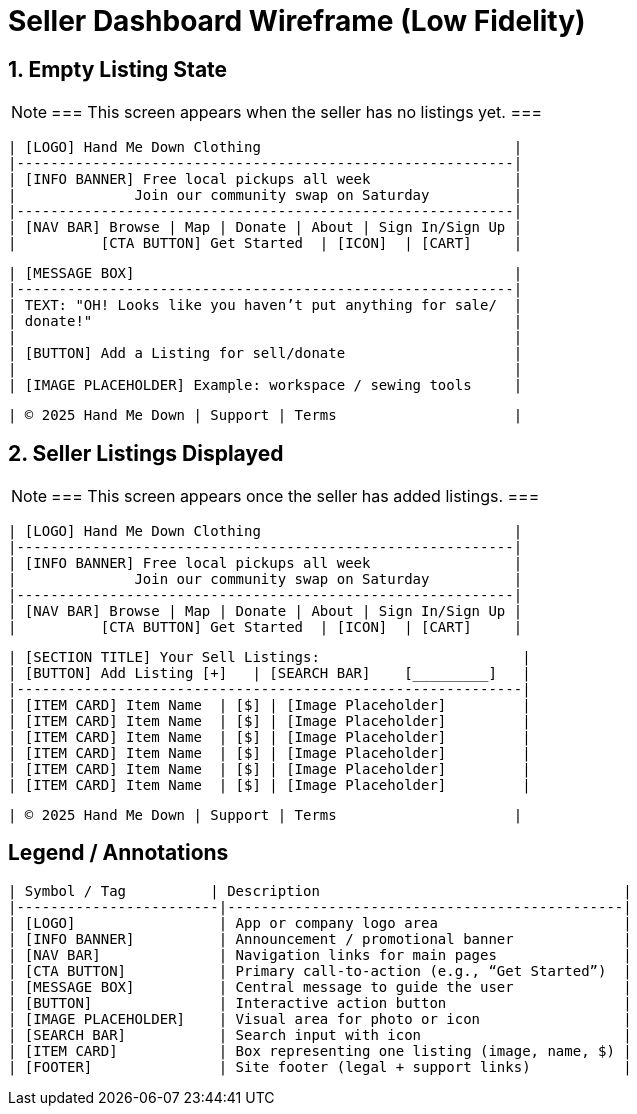 = Seller Dashboard Wireframe (Low Fidelity)

== 1. Empty Listing State

[NOTE]
===
This screen appears when the seller has no listings yet.
===

------------------------------------------------------------
| [LOGO] Hand Me Down Clothing                              |
|-----------------------------------------------------------|
| [INFO BANNER] Free local pickups all week                 |
|              Join our community swap on Saturday          |
|-----------------------------------------------------------|
| [NAV BAR] Browse | Map | Donate | About | Sign In/Sign Up |
|          [CTA BUTTON] Get Started  | [ICON]  | [CART]     |
------------------------------------------------------------

[FRAME: MAIN CONTENT]
------------------------------------------------------------
| [MESSAGE BOX]                                             |
|-----------------------------------------------------------|
| TEXT: "OH! Looks like you haven’t put anything for sale/  |
| donate!"                                                  |
|                                                           |
| [BUTTON] Add a Listing for sell/donate                    |
|                                                           |
| [IMAGE PLACEHOLDER] Example: workspace / sewing tools     |
------------------------------------------------------------

[FOOTER]
------------------------------------------------------------
| © 2025 Hand Me Down | Support | Terms                     |
------------------------------------------------------------


== 2. Seller Listings Displayed

[NOTE]
===
This screen appears once the seller has added listings.
===

------------------------------------------------------------
| [LOGO] Hand Me Down Clothing                              |
|-----------------------------------------------------------|
| [INFO BANNER] Free local pickups all week                 |
|              Join our community swap on Saturday          |
|-----------------------------------------------------------|
| [NAV BAR] Browse | Map | Donate | About | Sign In/Sign Up |
|          [CTA BUTTON] Get Started  | [ICON]  | [CART]     |
------------------------------------------------------------

[FRAME: MAIN CONTENT]
-------------------------------------------------------------
| [SECTION TITLE] Your Sell Listings:                        |
| [BUTTON] Add Listing [+]   | [SEARCH BAR]    [_________]   |
|------------------------------------------------------------|
| [ITEM CARD] Item Name  | [$] | [Image Placeholder]         |
| [ITEM CARD] Item Name  | [$] | [Image Placeholder]         |
| [ITEM CARD] Item Name  | [$] | [Image Placeholder]         |
| [ITEM CARD] Item Name  | [$] | [Image Placeholder]         |
| [ITEM CARD] Item Name  | [$] | [Image Placeholder]         |
| [ITEM CARD] Item Name  | [$] | [Image Placeholder]         |
-------------------------------------------------------------

[FOOTER]
------------------------------------------------------------
| © 2025 Hand Me Down | Support | Terms                     |
------------------------------------------------------------


== Legend / Annotations
-------------------------------------------------------------------------
| Symbol / Tag          | Description                                    |
|------------------------|-----------------------------------------------|
| [LOGO]                 | App or company logo area                      |
| [INFO BANNER]          | Announcement / promotional banner             |
| [NAV BAR]              | Navigation links for main pages               |
| [CTA BUTTON]           | Primary call-to-action (e.g., “Get Started”)  |
| [MESSAGE BOX]          | Central message to guide the user             |
| [BUTTON]               | Interactive action button                     |
| [IMAGE PLACEHOLDER]    | Visual area for photo or icon                 |
| [SEARCH BAR]           | Search input with icon                        |
| [ITEM CARD]            | Box representing one listing (image, name, $) |
| [FOOTER]               | Site footer (legal + support links)           |
-------------------------------------------------------------------------